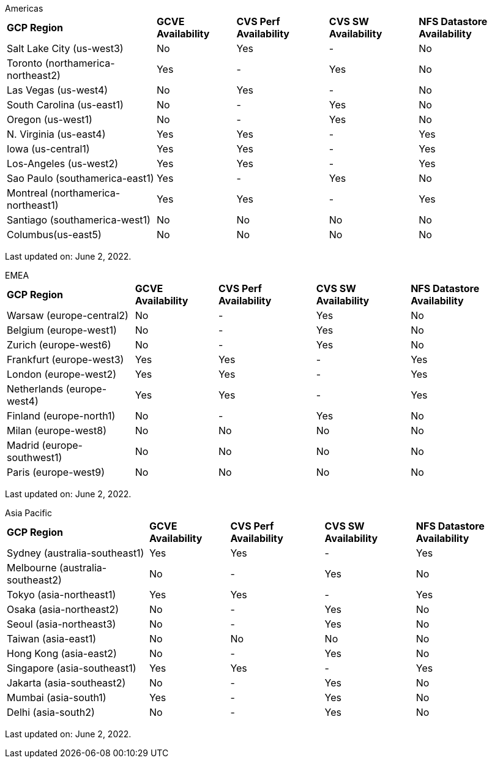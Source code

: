 
[role="tabbed-block"]
====
.Americas
--
[%autowidth.stretch]
|===
| *GCP Region* | *GCVE Availability* | *CVS Perf Availability* | *CVS SW Availability* | *NFS Datastore Availability*
| Salt Lake City (us-west3) | No | Yes | - | No
| Toronto (northamerica-northeast2) | Yes | - | Yes | No
| Las Vegas (us-west4) | No | Yes | - | No
| South Carolina (us-east1) |  No | - | Yes | No
| Oregon (us-west1) |  No | - | Yes | No
| N. Virginia (us-east4) |  Yes | Yes | - | Yes
| Iowa (us-central1) |  Yes | Yes | - | Yes
| Los-Angeles (us-west2) |  Yes | Yes | - | Yes
| Sao Paulo (southamerica-east1) | Yes | - | Yes | No
| Montreal (northamerica-northeast1) |  Yes | Yes | - | Yes
| Santiago (southamerica-west1) | No | No | No | No
| Columbus(us-east5) | No | No | No | No
|===

Last updated on: June 2, 2022.
--
.EMEA
--
[%autowidth.stretch]
|===
| *GCP Region* | *GCVE Availability* | *CVS Perf Availability* | *CVS SW Availability* | *NFS Datastore Availability*
| Warsaw (europe-central2) | No | - | Yes | No
| Belgium (europe-west1) | No | - | Yes | No
| Zurich (europe-west6) | No | - | Yes | No
| Frankfurt (europe-west3) | Yes | Yes | - | Yes
| London (europe-west2) | Yes | Yes | - | Yes
| Netherlands (europe-west4) | Yes | Yes | - | Yes
| Finland (europe-north1) | No | - | Yes | No
| Milan (europe-west8) | No | No | No | No
| Madrid (europe-southwest1) | No | No | No | No
| Paris (europe-west9) | No | No | No | No
|===

Last updated on: June 2, 2022.
--
.Asia Pacific
--
[%autowidth.stretch]
|===
| *GCP Region* | *GCVE Availability* | *CVS Perf Availability* | *CVS SW Availability* | *NFS Datastore Availability*
| Sydney (australia-southeast1) | Yes | Yes | - | Yes
| Melbourne (australia-southeast2) | No | - | Yes | No
| Tokyo (asia-northeast1) | Yes | Yes | - | Yes
| Osaka (asia-northeast2) | No | - | Yes | No
| Seoul (asia-northeast3) | No | - | Yes | No
| Taiwan (asia-east1) | No | No | No | No
| Hong Kong (asia-east2) | No | - | Yes | No
| Singapore (asia-southeast1)| Yes | Yes | - | Yes
| Jakarta (asia-southeast2) | No | - | Yes | No
| Mumbai (asia-south1) | Yes | - | Yes | No
| Delhi (asia-south2) | No | - | Yes | No
|===

Last updated on: June 2, 2022.
====
